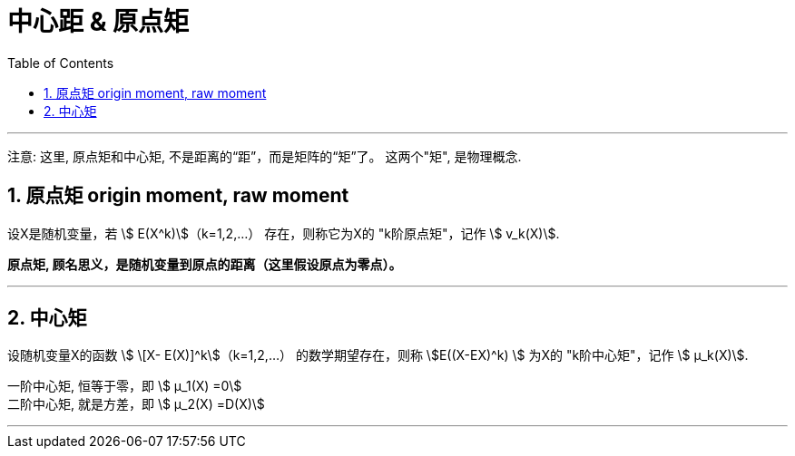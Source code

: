 


= 中心距 & 原点矩
:sectnums:
:toclevels: 3
:toc: left

---

注意: 这里, 原点矩和中心矩, 不是距离的“距”，而是矩阵的“矩”了。 这两个"矩", 是物理概念.

== 原点矩 origin moment, raw moment


设X是随机变量，若 stem:[ E(X^k)]（k=1,2,...） 存在，则称它为X的 "k阶原点矩"，记作 stem:[ v_k(X)].

*原点矩, 顾名思义，是随机变量到原点的距离（这里假设原点为零点）。*


---

== 中心矩

设随机变量X的函数 stem:[ \[X- E(X)\]^k]（k=1,2,...）  的数学期望存在，则称 stem:[E((X-EX)^k) ] 为X的 "k阶中心矩"，记作 stem:[ μ_k(X)].

一阶中心矩, 恒等于零，即 stem:[ μ_1(X) =0] +
二阶中心矩, 就是方差，即 stem:[ μ_2(X) =D(X)]

---

